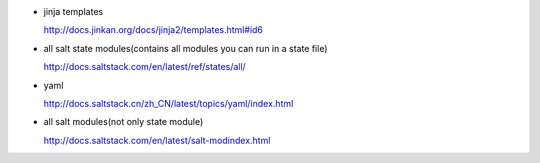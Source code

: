 * jinja templates

  http://docs.jinkan.org/docs/jinja2/templates.html#id6

* all salt state modules(contains all modules you can run in a state file)

  http://docs.saltstack.com/en/latest/ref/states/all/

* yaml 
  
  http://docs.saltstack.cn/zh_CN/latest/topics/yaml/index.html

* all salt modules(not only state module)

  http://docs.saltstack.com/en/latest/salt-modindex.html
